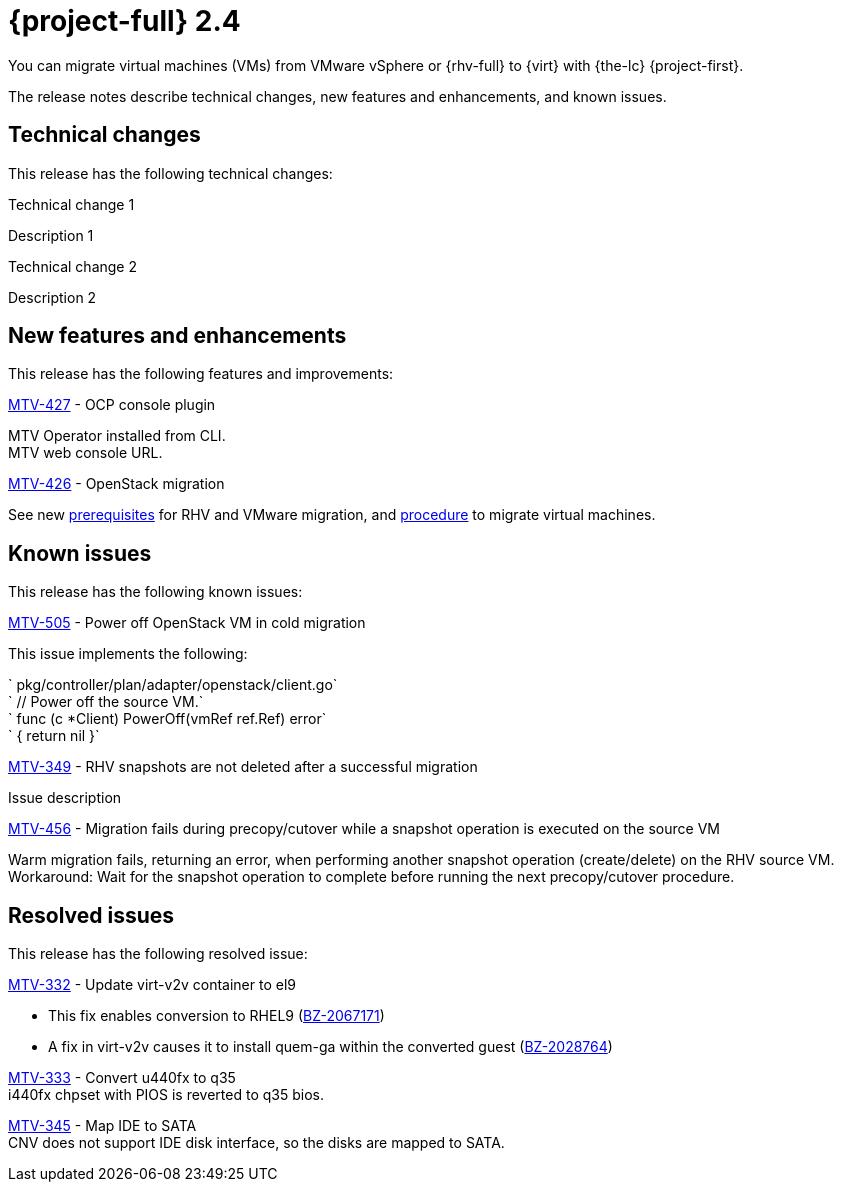 // Module included in the following assemblies:
//
// * documentation/doc-Release_notes/master.adoc

[id="rn-24_{context}"]
= {project-full} 2.4

You can migrate virtual machines (VMs) from VMware vSphere or {rhv-full} to {virt} with {the-lc} {project-first}.

The release notes describe technical changes, new features and enhancements, and known issues.

[id="technical-changes-24_{context}"]
== Technical changes

This release has the following technical changes:

.Technical change 1

Description 1

.Technical change 2

Description 2

[id="new-features-and-enhancements-24_{context}"]
== New features and enhancements

This release has the following features and improvements:

.link:https://issues.redhat.com/browse/MTV-427[MTV-427] - OCP console plugin

MTV Operator installed from CLI. +
MTV web console URL.

.link:https://issues.redhat.com/browse/MTV-426[MTV-426] - OpenStack migration

See new link:https://access.redhat.com/documentation/en-us/migration_toolkit_for_virtualization/2.3/html-single/installing_and_using_the_migration_toolkit_for_virtualization/index#rhv-prerequisites_mtv[prerequisites] for RHV and VMware migration, and link:https://access.redhat.com/documentation/en-us/migration_toolkit_for_virtualization/2.3/html-single/installing_and_using_the_migration_toolkit_for_virtualization/index#migrating-virtual-machines-cli_mtv[procedure] to migrate virtual machines.

[id="known-issues-24_{context}"]
== Known issues

This release has the following known issues:

.link:https://issues.redhat.com/browse/MTV-505[MTV-505] - Power off OpenStack VM in cold migration

This issue implements the following: +

` pkg/controller/plan/adapter/openstack/client.go` +
` // Power off the source VM.` +
` func (c *Client) PowerOff(vmRef ref.Ref) error` +
` { return nil }`

.link:https://issues.redhat.com/browse/MTV-349[MTV-349] - RHV snapshots are not deleted after a successful migration

Issue description

.link:https://issues.redhat.com/browse/MTV-456[MTV-456] - Migration fails during precopy/cutover while a snapshot operation is executed on the source VM

Warm migration fails, returning an error, when performing another snapshot operation (create/delete) on the RHV source VM.
Workaround: Wait for the snapshot operation to complete before running the next precopy/cutover procedure.

[id="resolved-issues-24_{context}"]
== Resolved issues

This release has the following resolved issue:

.link:https://issues.redhat.com/browse/MTV-332[MTV-332] - Update virt-v2v container to el9

* This fix enables conversion to RHEL9 (link:https://bugzilla.redhat.com/show_bug.cgi?id=2067171#c1[BZ-2067171])
* A fix in virt-v2v causes it to install quem-ga within the converted guest (link:https://bugzilla.redhat.com/show_bug.cgi?id=2028764[BZ-2028764])

link:https://access.redhat.com/documentation/en-us/migration_toolkit_for_virtualization/2.3/html-single/installing_and_using_the_migration_toolkit_for_virtualization/index#migrating-virtual-machines-cli_mtv[MTV-333] - Convert u440fx to q35 +
i440fx chpset with PIOS is reverted to q35 bios.

link:https://issues.redhat.com/browse/MTV-345[MTV-345] - Map IDE to SATA +
CNV does not support IDE disk interface, so the disks are mapped to SATA.